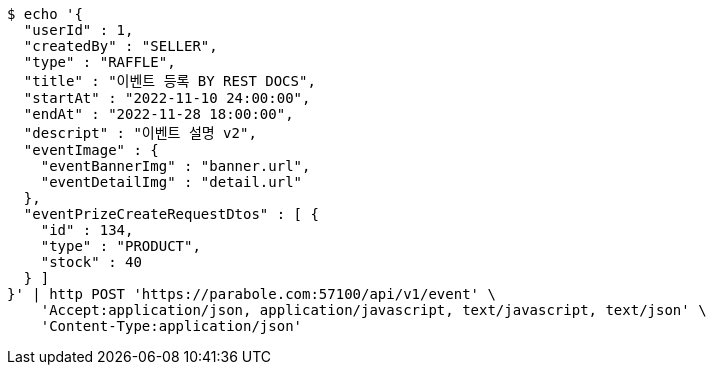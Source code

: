 [source,bash]
----
$ echo '{
  "userId" : 1,
  "createdBy" : "SELLER",
  "type" : "RAFFLE",
  "title" : "이벤트 등록 BY REST DOCS",
  "startAt" : "2022-11-10 24:00:00",
  "endAt" : "2022-11-28 18:00:00",
  "descript" : "이벤트 설명 v2",
  "eventImage" : {
    "eventBannerImg" : "banner.url",
    "eventDetailImg" : "detail.url"
  },
  "eventPrizeCreateRequestDtos" : [ {
    "id" : 134,
    "type" : "PRODUCT",
    "stock" : 40
  } ]
}' | http POST 'https://parabole.com:57100/api/v1/event' \
    'Accept:application/json, application/javascript, text/javascript, text/json' \
    'Content-Type:application/json'
----